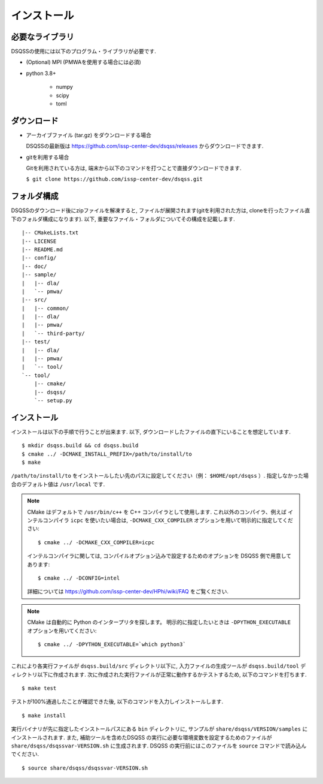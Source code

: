 .. -*- coding: utf-8 -*-
.. highlight:: none

インストール
---------------

必要なライブラリ
********************
DSQSSの使用には以下のプログラム・ライブラリが必要です. 

- (Optional) MPI (PMWAを使用する場合には必須)
- python 3.8+

   - numpy
   - scipy
   - toml
   

ダウンロード
********************
- アーカイブファイル (tar.gz) をダウンロードする場合
  
  DSQSSの最新版は https://github.com/issp-center-dev/dsqss/releases からダウンロードできます. 

- gitを利用する場合
  
  Gitを利用されている方は, 端末から以下のコマンドを打つことで直接ダウンロードできます. 

  ``$ git clone https://github.com/issp-center-dev/dsqss.git``

フォルダ構成
********************
DSQSSのダウンロード後にzipファイルを解凍すると, ファイルが展開されます(gitを利用された方は, cloneを行ったファイル直下のフォルダ構成になります). 
以下, 重要なファイル・フォルダについてその構成を記載します.

::

  |-- CMakeLists.txt
  |-- LICENSE
  |-- README.md
  |-- config/
  |-- doc/
  |-- sample/
  |   |-- dla/
  |   `-- pmwa/
  |-- src/
  |   |-- common/
  |   |-- dla/
  |   |-- pmwa/
  |   `-- third-party/
  |-- test/
  |   |-- dla/
  |   |-- pmwa/
  |   `-- tool/
  `-- tool/
      |-- cmake/
      |-- dsqss/
      `-- setup.py

インストール
********************

インストールは以下の手順で行うことが出来ます. 
以下, ダウンロードしたファイルの直下にいることを想定しています. 

::
   
   $ mkdir dsqss.build && cd dsqss.build
   $ cmake ../ -DCMAKE_INSTALL_PREFIX=/path/to/install/to
   $ make

``/path/to/install/to`` をインストールしたい先のパスに設定してください（例： ``$HOME/opt/dsqss`` ）. 
指定しなかった場合のデフォルト値は ``/usr/local`` です.


.. note::

  CMake はデフォルトで ``/usr/bin/c++`` を C++ コンパイラとして使用します.
  これ以外のコンパイラ、例えば インテルコンパイラ ``icpc`` を使いたい場合は,
  ``-DCMAKE_CXX_COMPILER`` オプションを用いて明示的に指定してください::

    $ cmake ../ -DCMAKE_CXX_COMPILER=icpc

  インテルコンパイラに関しては, コンパイルオプション込みで設定するためのオプションを DSQSS 側で用意してあります::

    $ cmake ../ -DCONFIG=intel

  詳細については https://github.com/issp-center-dev/HPhi/wiki/FAQ をご覧ください. 

.. note::

   CMake は自動的に Python のインタープリタを探します。
   明示的に指定したいときは ``-DPYTHON_EXECUTABLE`` オプションを用いてください::

     $ cmake ../ -DPYTHON_EXECUTABLE=`which python3`

これにより各実行ファイルが ``dsqss.build/src`` ディレクトリ以下に, 
入力ファイルの生成ツールが ``dsqss.build/tool`` ディレクトリ以下に作成されます. 
次に作成された実行ファイルが正常に動作するかテストするため, 以下のコマンドを打ちます. 

::
   
   $ make test

テストが100%通過したことが確認できた後, 以下のコマンドを入力しインストールします. 
::
   
   $ make install

実行バイナリが先に指定したインストールパスにある ``bin`` ディレクトリに,
サンプルが ``share/dsqss/VERSION/samples`` にインストールされます.
また, 補助ツールを含めたDSQSS の実行に必要な環境変数を設定するためのファイルが ``share/dsqss/dsqssvar-VERSION.sh`` に生成されます.
DSQSS の実行前にはこのファイルを ``source`` コマンドで読み込んでください. ::

   $ source share/dsqss/dsqssvar-VERSION.sh
